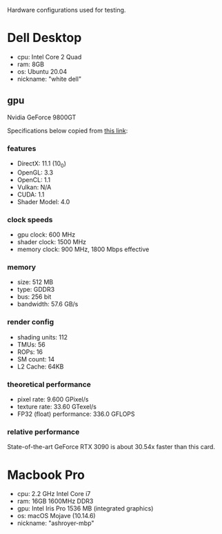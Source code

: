 Hardware configurations used for testing.

* Dell Desktop
 - cpu: Intel Core 2 Quad
 - ram: 8GB
 - os: Ubuntu 20.04
 - nickname: "white dell"
** gpu
Nvidia GeForce 9800GT

Specifications below copied from [[https://www.techpowerup.com/gpu-specs/geforce-9800-gt.c635][this link]]:

*** features
- DirectX: 11.1 (10_0)
- OpenGL: 3.3
- OpenCL: 1.1
- Vulkan: N/A
- CUDA: 1.1
- Shader Model: 4.0

*** clock speeds
- gpu clock: 600 MHz
- shader clock: 1500 MHz
- memory clock: 900 MHz, 1800 Mbps effective

*** memory
- size: 512 MB
- type: GDDR3
- bus: 256 bit
- bandwidth: 57.6 GB/s

*** render config
- shading units: 112
- TMUs: 56
- ROPs: 16
- SM count: 14
- L2 Cache: 64KB

*** theoretical performance
- pixel rate: 9.600 GPixel/s
- texture rate: 33.60 GTexel/s
- FP32 (float) performance: 336.0 GFLOPS

*** relative performance
State-of-the-art GeForce RTX 3090 is about 30.54x faster than this card.

* Macbook Pro
- cpu: 2.2 GHz Intel Core i7
- ram: 16GB 1600MHz DDR3
- gpu: Intel Iris Pro 1536 MB (integrated graphics)
- os: macOS Mojave (10.14.6)
- nickname: "ashroyer-mbp"

